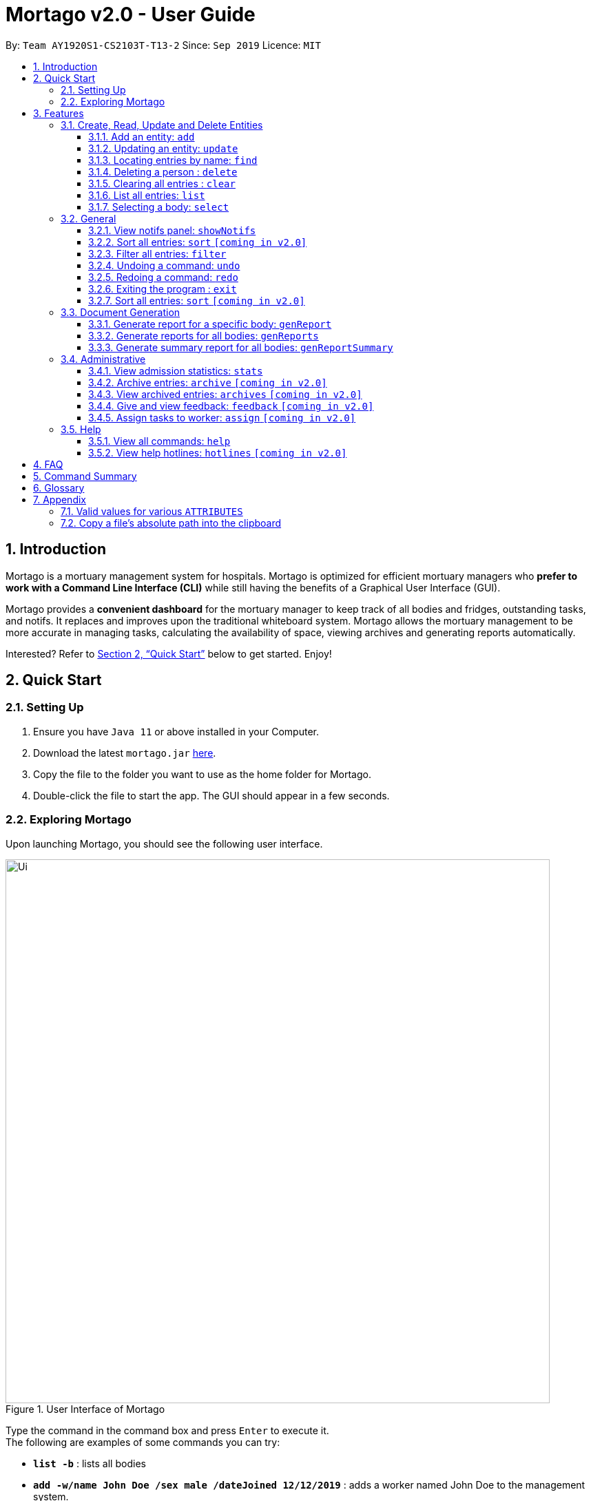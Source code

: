 = Mortago v2.0 - User Guide
:site-section: UserGuide
:toc:
:toc-title:
:toc-placement: preamble
:sectnums:
:imagesDir: images
:stylesDir: stylesheets
:xrefstyle: full
:toc:
:toclevels: 3
:experimental:
ifdef::env-github[]
:tip-caption: 💡
:bulb: 💡
:note-caption: :information_source:
endif::[]
:repoURL: https://github.com/AY1920S1-CS2103T-T13-2/main

By: `Team  AY1920S1-CS2103T-T13-2`      Since: `Sep 2019`      Licence: `MIT`

== Introduction

Mortago is a mortuary management system for hospitals. Mortago is optimized for efficient mortuary managers who *prefer
to work with a Command Line Interface (CLI)* while still having the benefits of a Graphical User Interface (GUI).

Mortago provides a *convenient dashboard* for the mortuary manager to keep track of all bodies and fridges, outstanding
tasks, and notifs. It replaces and improves upon the traditional whiteboard system. Mortago allows the mortuary
management
to be more accurate in managing tasks, calculating the availability of space, viewing archives and generating reports automatically.

Interested? Refer to <<Quick-Start>> below to get started. Enjoy!

[[Quick-Start]]
== Quick Start

=== Setting Up
.  Ensure you have `Java 11` or above installed in your Computer.
.  Download the latest `mortago.jar` link:{repoURL}/releases[here].
.  Copy the file to the folder you want to use as the home folder for Mortago.
.  Double-click the file to start the app. The GUI should appear in a few seconds.

=== Exploring Mortago

Upon launching Mortago, you should see the following user interface.

.User Interface of Mortago
image::Ui.png[width="790"]

Type the command in the command box and press kbd:[Enter] to execute it. +
The following are examples of some commands you can try:

* *`list -b`* : lists all bodies
* *`add -w/name John Doe /sex male /dateJoined 12/12/2019`* :
adds a worker named John Doe to the management system.
* *`delete -w 1`* : deletes the worker with worker ID W000001
* *`exit`* : exits the app

[[Features]]
== Features

This section details a comprehensive walkthrough of the features in Mortago.
In general, commands in Mortago follow a specification that is elaborated on below.

// tag::commandspecs[]
====
*Command Specification*

Most commands in Mortago follow the general format: `COMMAND_WORD -FLAG ATTRIBUTES`

* `COMMAND_WORD` specifies what you want Mortago to do.
** eg. `add` will tell Mortago to create an entry according to the details that you supply in the later half of the command.
* `-FLAG` specifies what type of entity in Mortago you are referring to.
** There are 3 types of entities in Mortago: worker, body and fridge. Each of them has its respective `-FLAG`, given below:
*** `-w` indicates a worker
*** `-b` indicates a body
*** `-f` indicates a fridge
* `ATTRIBUTES` specifies the information about an entity that you need to supply for the command to execute.


*Attributes*

|===
a|
[TIP]
What are `ATTRIBUTES`?
a| Attributes are properties of a worker, body or fridge that are supplied by you when executing a command.

For example, `name` is an attribute for both body and worker entities.

The full list of attributes for each entity can be found in <<add, Section 3.1.1>>.

|===

* `ATTRIBUTES` in this User Guide are represented with the format: `/attributeName attributeValue`

** You should always provide the `/attributeName`, exactly as it is stated in the User Guide, before specifying the details of the `attributeValue` that the entity has.
** For example, date of births in Mortago are represented using `/dob dateOfBirth`. Therefore, the `/attributeName` is `/dob` and `attributeValue` is `dateOfBirth`. If you wish to specify an entity born on "12/12/2000", you should key it as `/dob 12/12/2000`.

* `ATTRIBUTES` must be entered in successively in a single-line command. Mortago will not prompt you to key in any mandatory `ATTRIBUTES` that you may have missed out.
* `ATTRIBUTES` in parentheses are optional.
    ** e.g. The following 2 commands are valid for the add command, with the abridged format: `add -b /name name (/religion religion /status status)`.
        *** `add -b /religion Buddhism`
        *** `add -b /religion Buddhism /status arrived`
* `ATTRIBUTES` specified in a command can be given in any order.
    ** e.g. The following 2 commands are valid for the add command, with the abridged format: `add -b (/religion religion /status status)`.
        *** `add -b /religion Buddhism /status arrived`
        *** `add -b /status arrived /religion Buddhism`
* `ATTRIBUTES` that are tagged with `...` and in square parentheses must be supplied with at least one `ATTRIBUTE`.
    ** For the filter command: `filter [/attributeName attributeValue ...]`:
    *** `filter /name John` and `filter /sex female` are valid commands.
    *** `filter` is an invalid command.
* `ATTRIBUTES` can be restricted to certain values only. You can refer to <<Valid-Values, Appendix 7.1>> for the full list of valid values or format for various `ATTRIBUTES`.

*Identification Number*

* All entries in Mortago have a unique Identification Number tagged to it.
* The identification number is automatically generated by Mortago for your convenience.
* Identification numbers in Mortago follow the format as shown below, where `#` is a number from 0-9:
    ** `body` entries: `B\\####\####`
    ** `worker` entries: `W\\#####`
    ** `fridge` entries: `F##`
* If you need to enter the identification number of an entity for a command, providing the number (e.g. `20` instead of `W00020`) is sufficient.

====
// end::commandspecs[]

=== Create, Read, Update and Delete Entities

This section details various commands to manage your entity entries in Mortago.

// tag::add[]

[[add]]
==== Add an entity: `add`

You can add a body, worker or fridge by entering an add command that follows the format given below.

*Format*: +
This table details how you can craft your add command to add an entity in Mortago.
[cols="2,2,1"]
|===

| Adding a Worker |  Adding a Body | Adding a Fridge

a|
====
add -w +
/name name +
/sex  sex +
/dateJoined dateJoined +
(/designation designation) +
(/employmentStatus employmentStatus) +
(/phone phoneNumber) +
(/dob dateOfBirth) +
(/photo pathToPhoto)
====

a|
====
add -b +
/name name +
/sex  sex +
/dod dateOfDeath +
/doa dateOfAdmission +
(/dob dateOfBirth) +
(/status status) +
(/nric nricNumber) +
(/religion religion) +
(/NOKname nameOfNextOfKin) +
(/relationship relationshipOfNextOfKin) +
(/NOKphone phoneOfNextOfKin) +
(/cod causeOfDeath) +
(/organsForDonation organsForDonation) +
(/fridgeId fridgeId)


====

a|
====
add -f
====


[TIP]
Default status: `UNOCCUPIED`

|===

[TIP]
Before specifying a `fridgeId`, ensure that a `fridge` with this id exists!

Example:

|===

| Command | Expected Output

a|
`add -w
 /name Mary
 /phone 87654321
 /sex female
 /dateJoined 18/08/2019
 /designation Autopsy Technician`


| Worker added

a|
`add -b
/name John Doe
/sex male
/dob 12/12/1984
/dod 12/08/2019 2358
/doa 13/08/2019 0200
/status claimed
/nric S8456372C
/religion Catholic
/NOKname Jack Smith
/relationship Husband
/NOKphone 83462756
/cod Car Accident
/details Heavy bleeding and head injury
/organsForDonation NIL`


| Body added

a|
`add -f`
{nbsp} +



| Fridge added

|===
// end::add[]

// tag::update[]

[[update]]
==== Updating an entity: `update`

You can update the attributes of a body or worker. +

You have to indicate the entity type you want to update with a flag, as described in <<Features>>.
[TIP]
`-f` is not a valid flag for this command. Fridges are automatically updated when bodies are assigned or removed.

You can specify one or more attributes to change, but at least one valid attribute must be provided.

Format: `update -FLAG /id id [/attributeName attributeValue ...]`



When you update the `fridgeId` of a `Body`, changes to the fridges will be made as follows:

* Previous fridge's status is set to `UNOCCUPIED` and is no longer assigned this `Body`.

* New fridge's status is set to `OCCUPIED` and is assigned this `Body`.

When you update the status of a `Body` to `CONTACT_POLICE`, the `Notif` associated with the `Body` will be automatically deleted.

When you update `bodyStatus` to `ARRIVED`, a `Notif` pop-up will be shown after 10 seconds.


There are some attributes that you can update once the entity is created. For this command,
the list of valid attributes and their command prefixes can be found below:

|===
| Entity | Attribute

| Body
a|
Name `/name` +
Sex `/sex` +
NRIC `/nric` +
Date of Birth `/dob` +
Date of Death `/dod` +
Date of Admission `/doa` +
Status `/status` +
Religion `/religion` +
Name of Next-of-Kin `/NOKname` +
Relationship `/relationship` +
Phone Number of Next-of-Kin `/NOKphone` +
Cause of Death `/cod` +
Details `/details` +
Organs For Donation `/organsForDonation` +
Fridge ID `/fridgeId` +

| Worker
a|
Phone Number `/phone` +
Sex `/sex` +
Date of Birth `/dob` +
Date Joined `/dateJoined` +
Designation `/designation` +
Employment Status `/status` +
Photo `/photo`

|===
[TIP]
Make sure you key in dates in the format DD/MM/YYYY.

Example: +
Imagine that someone (Jane Doe) just got promoted! You have to change her designation to 'Manager' in Mortago.

Instead of typing out all the irrelevant attributes a Worker has, you just have to input her ID number
and her new designation.

To update Jane Doe's designation: +
1. Locate her identification number on the dashboard. You see on the dashboard that her ID number is W00001. +
2. Type `update -w /id 1 /designation Manager` into the command box, and press `Enter` to execute it. +
3. The result box will indicate that the `delete` command has been undone. +
4. You will also see  on the dashboard that Jane Doe's designation has been updated.

|===
| Command | Expected Output

| `update -w /id 1 /designation Senior Autopsy Technician`
| Designation of Jane Doe changed to Senior Autopsy Technician.
|===
// end::update[]

// tag::find[]

==== Locating entries by name: `find`

You can find bodies or workers whose names contain any of the given keywords. +

Format: `find (flag) (keyword)...`

[TIP]
* The search is case insensitive. e.g `hans` will match `Hans`
* The order of the keywords does not matter. e.g. `Hans Bo` will match `Bo Hans`
* Only the name is searched.
* Only full words will be matched e.g. `Han` will not match `Hans`
* Persons matching at least one keyword will be returned (i.e. `OR` search). e.g. `Hans Bo` will return `Hans Gruber`, `Bo Yang`


Format: `find -FLAG [keyword...]`

Examples:

* `find -b John` +
Returns any bodies having names `John`
* `find -w Betsy Tim John` +
Returns any workers having names `Betsy`, `Tim`, or `John`

// end::find[]


// tag::delete[]

==== Deleting a person : `delete`

You can delete a body, worker or fridge entry, using its Identification Number. +

Format: `delete -FLAG  id`


[TIP]
When you delete a body, its associated notifications will also be deleted. If a fridge is occupied by a body, you cannot delete it.

* Deletes the body, worker or fridge entry with the specified identification number.

Examples:

* `delete -w 1` +

The worker with the identification number `W00001` will be deleted.

// end::delete

// tag::clear[]

==== Clearing all entries : `clear`

You can clear all entries from Mortago. +
Format: `clear`

// end::clear[]

// tag::list[]

==== List all entries: `list`
You can list all entries of bodies, workers, or fridges.

Format: `list -FLAG`

|===
| Flags | Usage
| -b | View all bodies.
| -w | View all workers.
| -f | View all fridges.
|===

Example: `list -b` +
Lists all bodies currently in Mortago.

// end::list[]

// tag::select[]

====  Selecting a body: `select`

You can select a body and view its full details by entering a select command with the given format below.

Format: `select id`

Example: `select 1` +

View a body with the ID B00000001.



// end::select[]

=== General

// tag::notifs[]

==== View notifs panel: `showNotifs`
You can view all notifications.

A `notif` is automatically created when you could not contact the next of kin within 24 hours from the time
of arrival of the body. For the purpose of testing, this period is set to 10 seconds instead of 24 hours.
The `bodyStatus` will be automatically changed to `CONTACT_POLICE` if it is `ARRVIED` after the 10 second period.
A pop-up window to remind you to contact the police will be shown so that they can search for the body's next of kin.

Once you change the `bodyStatus` to any of the possible bodyStatus instead of `ARRIVED`, the `notif` will be be deleted.
If you change the `bodyStatus` to `ARRIVED`, the associated `notif` for the body will be added and the timer will start from the point in time it is changed.

Format: `showNotifs`

// end::notifs[]

// tag::sort[]

==== Sort all entries: `sort` `[coming in v2.0]`
Sort all displayed entries according to a given order. Only body and worker entries can be sorted.
Sort only works on the entries that are in view. For example, to sort body entries, the you need to first navigate to the bodies view.
Types of ordering can be found below:

* `name`: entries are sorted by alphabetical order of their names
* `id`: entries are sorted by their id number, in descending order (newest entry appear first)
    ** `id asc`: entries are sorted in ascending order of id number
    ** `id desc`: entries are sorted in descending order of id number
         *** If neither 'asc' or 'desc' qualifiers are supplied, the ordering is by default descending.
* `status`: entries are sorted by their statuses in this order:

Format: `sort /order order`

Example:

* `sort /order status` +
All entries will be sorted and grouped according to their statuses.
* `sort /order id asc` +
All entries will be sorted according to their id number in ascending order.
// end::sort[]
// tag::filter[]

==== Filter all entries: `filter`
You can filter all entries according to the given keywords in any of an entry’s attributes. All entries with matching keywords will be displayed. Keyword is case-insensitive.

All attributes of a body or worker entry can be filtered. If more than one attribute is specified, the entries displayed must fulfill all attributes. Please refer to <<Section 3.1.1>> for the different fields available to be filtered.

Format: `filter -FLAG [/attributeName attributeValue ...]`

Example:

* `filter -w /sex female` +
All female worker entries will be displayed.

* `filter -b /cod Car Accident /sex male` +
All body entries with car accident as the cause of death and those that are male will be displayed.
// end::filter[]

// tag::undoredo[]
==== Undoing a command: `undo`

This command undoes the effects of the last command you executed. You can undo up to 10 most recent commands.
The commands are undone starting from the most recent to the least recent.

Format: `undo` or `u`

The `add`, `update`, `clear`, and `delete` commands can be undone.
Commands like `list` or `find` cannot be undone.

Commands caused by automated commands, such as a `NotifCommand` can be undone and redone.
For example, the automatic status change of a `Body` from `ARRIVED` to `CONTACT_POLICE`  is caused by an `UpdateCommand` and can be undone and redone. However, note that this feature does not support
the `NotifCommand` itself. For example, if a `Body` was added and deleted before the `NotifCommand` associated with it has executed,
undoing the deletion will not restore the `NotifCommand`.

Though you can `undo` a `clear` command, note that you cannot redo any past undone commands after that.

Example: +
Imagine that you've accidentally deleted the wrong Body (John Doe) from Mortago. You can easily reverse that mistake with the `undo` command instead of adding John Doe all over again!

To undo:

1. Type `undo` or `u` into the command box.
2. Press `Enter` to execute the command.
3. Notice that the result box displays "Undid deleting this entity: <long descriptor of the body>" and John Doe is now back in the list of bodies.


==== Redoing a command: `redo`

This command redoes the effects of the last command you undid.
You can redo up to 10 of your most recent undone commands.
All commands that can be undone can be redone. (See <<Undoing a command: `undo`>> for how `undo` can be used.)

Format: `redo` or `r`

[TIP]
A command can only be redone if it has been undone before.

Example: +
Imagine that you've previously executed `undo` to undo deleting John Doe. You look at the data again and realise you've deleted the right thing after all!

Instead of manually deleting John Doe again, simply `redo` the command.

To redo:

1. Type `redo` or `r` into the command box.
2. Press `Enter` to execute the command.
3. Notice that the result box displays "Deleted this entity: <long descriptor of the body>" and John Doe is now absent from the list of bodies.

// end::undoredo[]

// tag::exit[]

==== Exiting the program : `exit`

You can exit the program. +
Format: `exit`

// end::exit[]

// tag::sortfilter[]

==== Sort all entries: `sort` `[coming in v2.0]`
You can sort all displayed entries according to a given order. Only body and worker entries can be sorted.
Sort only works on the entries that are in view. For example, to sort body entries, the you need to first navigate to the bodies view.
Types of ordering can be found below:

* `name`: entries are sorted by alphabetical order of their names
* `id`: entries are sorted by their id number, in descending order (newest entry appear first)
    ** `id asc`: entries are sorted in ascending order of id number
    ** `id desc`: entries are sorted in descending order of id number
         *** If neither 'asc' or 'desc' qualifiers are supplied, the ordering is by default descending.
* `status`: entries are sorted by their statuses in this order:

Format: `sort /order order`

Example:

* `sort /order status` +
All entries will be sorted and grouped according to their statuses.
* `sort /order id asc` +
All entries will be sorted according to their id number in ascending order.


// tag::documentGeneration[]
=== Document Generation
This section showcases three commands you can use to generate different kinds of reports.

[IMPORTANT]
You must ensure that all existing reports are closed before executing any report generation commands to allow updating the same PDF document.
// tag::genReport[]

==== Generate report for a specific body: `genReport`
You can generate an individual report in a PDF filename `[subheader]#Report <body_ID>.pdf#` located in the folder containing the jar file.

image::reportlocation.png[width="790"]
You can also add your signature name to the report by following the command format below.

[IMPORTANT]
Your signature should not contain numbers and must be less than 40 characters.

Format: `genReport bodyId (yourSignatureName)`

Example:

* `genReport 123 John Doe` +
Outputs the PDF report for body ID B00000123 in the folder containing the jar file. The report contains signature of John Doe.
* `genReport 123` +
Outputs the PDF report for body ID B00000123 in the folder containing the jar file. The report does not contain any signature.
// end::genReport[]

// tag::genReports[]

==== Generate reports for all bodies: `genReports`
You can generate all individual reports in a PDF filename `[subheader]#Report (ALL BODIES).pdf#` located in the folder containing the jar file.

You can also add your signature name to the report by following the command format below.

[IMPORTANT]
Your signature should not contain numbers and must be less than 40 characters.

Format: `genReports (yourSignatureName)`

Example:

* `genReports John Doe` +
Outputs the PDF containing reports for all bodies in the folder containing the jar file. The reports contain signature of John Doe.
* `genReports` +
Outputs the PDF containing reports for all bodies in the folder containing the jar file. The reports do not contain any signature.
// end::genReports[]

// tag::genReportSummary[]

==== Generate summary report for all bodies: `genReportSummary`
This command allows you to generate a tabular report overview containing key information for all bodies in a PDF filename `[subheader]#Report Summary.pdf#` located in the folder containing the jar file.

You can also add your signature name to the report by following the command format below.

[IMPORTANT]
Your signature should not contain numbers and must be less than 40 characters.

Format: `genReportSummary (yourSignatureName)`

Example:

* `genReportSummary John Doe` +
Outputs the PDF report summary for all bodies in the folder containing the jar file. The report contains signature of John Doe.
* `genReportSummary` +
Outputs the PDF report summary for all bodies in the folder containing the jar file. The report does not contain any signature.


// end::genReportSummary[]

// end::documentGeneration[]

=== Administrative

// tag::stats[]

==== View admission statistics: `stats`
This command allows you to view a the statistics of the number of bodies admitted to the morgue over the past 10 days, a specific week, a specific month, or a specific year.

The statistics appear in graphical form as a line-chart on the main page of the application. The line chart is initialised and updated automatically and you do not need to enter a command to see it. By default, the line-chart displayed shows the number of bodies admitted over the past 10 days. You can change the time frame with the `stats` command.

The following screenshot shows where the `stats` command should be inputted and where the line chart changes:

)The line chart's position on the dashboard with respect to the command box.
image::statsMonth.png[width="790"]

The following are the correct formats for typing in stats commands, with example usage:

* To display the last 10 days: `stats` +
The line chart will display statistics over the last 10 days. The line chart will appear as below:

)Line chart displaying the last ten days
image::statsTenDays.png[width="790"]

* To display a specific week: `stats /week 25/10/2019` +
The line chart will display statistics for the week which contains the specified day. In this case, it is the date 12/10/2019. The line chart will appear as below:

)Line chart displaying the week containing the day 25/10/2019
image::statsWeek.png[width="790"]

* To display a specific month: `stats /month 5/2019` +
The line chart will display statistics or the month specified. In this case, it is May 2019. The line chart will appear as below:

)Line chart displaying the month of October
image::statsMonth.png[width="790"]

* To display a specific year: `stats /year 2019` +
The line chart will display statistics for the year specified. In this case is it 2019. The line chart will appear as below:

)Line chart displaying the year 2019
image::statsYear.png[width="790"]

// end::stats[]

==== Archive entries: `archive` `[coming in v2.0]`
This command allows you to archive old or irrelevant entries. One entry can be archived at a time, or all entries of a certain specification can be archived at once.

Format:

* `archive -FLAG /id id`
* `archive -FLAG /status status`

Example:

* `archive -b /id 2` +
Archives body entry with ID 2
* `archive -w /status inactive` +
Archives all entries of workers who are inactive

==== View archived entries: `archives` `[coming in v2.0]`
This command allows you to display all archived entries.

Format: `archives -FLAG`

Example:

* `archives -b` +
Displays all archived body entries, in order of archive date.
* `archives -w` +
Displays all archived worker entries, in order of archive date.

// tag::feedback[]

==== Give and view feedback: `feedback` `[coming in v2.0]`
This command allows you to give workers feedback (for the manager’s own reference), and can display a history of all feedback entered.

Format:

* `feedback /workerId workerId /details details` +
* `feedback`

Example:

* `feedback /id 10 /details very meticulous` +
Note down feedback for worker with ID W10010 with custom details
* `feedback` +
Display of all feedback entered

// end::feedback[]

// tag::assign[]

==== Assign tasks to worker: `assign` `[coming in v2.0]`
Assign a body and task to a worker.

Format: `assign /bodyId bodyId /workerId workerId /task taskDescription`

Example:

* `assign /bodyId 2 /workerId 1 /task send blood sample to lab for analysis` +
Assigns worker with worker ID W00001 to body with ID B00000002 with a task description.

// end::assign[]

=== Help

// tag::help[]

==== View all commands: `help`
View a summary of all available commands and their flags. Use the `-v` flag to view the detailed description of all commands and their flags.

Format: `help`

Example: `help` +
Shows a link to the User Guide.

// end::help[]

==== View help hotlines: `hotlines` `[coming in v2.0]`
View emergency help hotlines.

Format: `hotlines`

Example: `hotlines` +
Lists emergency help hotlines.


== FAQ

*Q*: How do I transfer my data to another Computer? +
*A*: Install the app in the other computer and overwrite the empty data file it creates with the file that contains your Mortago data.

*Q*: How do I save my data? +
*A*: Mortago's data is saved in the hard disk automatically after any command that changes the data. There is no need to save manually.

== Command Summary
* *Add* an entry: `add`
    ** Add a new worker, body, or fridge with the
`add -FLAG [/attributeName attributeValue...]`
* *Update* an entry: `update`
    ** Update the status of each worker, body, or fridge with the `update -FLAG (/attributeName attributeValue)`
* *Find* : `find [keyword...]` +
    ** Find entries using a keyword. +
    Format: `find keyword`
* *Delete* an entry: `delete`
    ** Delete a body, worker or fridge entry, indicated by its id number. +
    Format: `delete -FLAG id`
* *Clear* : `clear`
* *Select* : `select id`
* *List* : `list -FLAG`

* *View notifs* : `showNotifs`
    ** View all notifications brought up by the app.
* *Sort* : `sort`
    ** Sort all displayed entries according to a given order. +
    Format: `sort /order order (/idOrder idOrder)`
* *Filter* : `filter`
    ** Filter all entries according to the given keyword in any of an entry’s field. +
    Format: `filter [/attribute attributeValue...]`
* *Undo* : `undo`
    ** Undo the last executed command. +
    Format: `undo`
* *Redo* : `redo`
    ** Redo the last undone command. +
    Format: `redo`
* *Exit*: `exit`

* *Generate report* : `genReport`
    ** Generate an individual report in a PDF. +
    Format: `genReport bodyId`
* *Generate all reports* : `genReports`
    ** Generate all individual reports in a PDF. +
    Format: `genReports`
* *Generate summary report* : `genReportSummary`
    ** Generate an overview for all reports in a PDF. +
    Format: `genReportSummary`

* *Archive entries* : `archive` `[coming in v2.0]`
    ** Archive old or irrelevant entries.
    Format: `archive -FLAG /id id`, `archive -FLAG /status status`
* *View archived entries* : `archives` `[coming in v2.0]`
    ** Display all archived entries.
    Format: `archives -FLAG`
* *Give and view feedback* : `feedback` `[coming in v2.0]`
    * Give workers feedback and displays a history of all feedback entered.
    Format: `feedback /workerId workerId /notes notes`, feedback`
* *Assign tasks* : `assign` `[coming in v2.0]`
    ** Assign a body and task to a worker.
    Format: `assign /bodyId bodyId /workerId workerId /task taskDescription`
* *Help summary*: `help`
    ** Get information about the commands
    Format: `help`
* *Help hotlines* : `hotlines` `[coming in v2.0]`

== Glossary
*Attribute* : In Mortago, an attribute is the property of a body, fridge or worker. +

*Automated Command* : In Mortago, an automated command is a command that is not explicitly inputted by the user.

*Body* : a corpse +

*Worker* : an employee working in the mortuary +

*Fridge* : a refrigerator used to store a body in the mortuary +

*Command Line Interface (CLI)* : a text-based user interface (UI) used to view and manage computer files +

*Graphical User Interface (GUI)* : an interface through which a user interacts with electronic devices such as computers, hand-held devices and other appliances. This interface uses icons, menus and other visual indicator (graphics) representations to display information and related user controls, unlike text-based interfaces, where data and commands are in text +

*Operating System (OS)* :the low-level software that supports a computer's basic functions, such as scheduling tasks and controlling peripherals +

*Portable Document Format (PDF)* : a file format for capturing and sending electronic documents in exactly the intended format


// tag::appendix[]
== Appendix

=== Valid values for various `ATTRIBUTES`

anchor:Valid-Values[]

The following table specifies all valid values, or format, that you must follow when entering the values for various `ATTRIBUTES` when adding or updating a worker or body.

[cols="1,2"]
|===

|*`ATTRIBUTE`* a|*Valid Values or Format*

|Sex
a|
* Male
* Female

|Body Status
a|
* Arrived
* Pending Identification
* Pending Claim
* Claimed
* Donated
* Contact Police
* Pending Police Report
* Pending Coroner Approval

|Phone Number
a|
A valid phone number contains exactly 8 digits only.
The country calling code is omitted and assumed to be +65. The first digit should be '8' or '9'.

|Date and Time
a|
Your date and time should follow the following format: +

`dd/mm/yyyy hh:mm`

It is not necessary to include the time for certain `ATTRIBUTES` such as the date of birth.

|Path to Photo
a|
If you wish to provide a photo for the worker entry, please provide the absolute path of the image file.
You can follow the steps <<Copy-File-Path, here>> to obtain the absolute path of the file.

|NRIC
a|
A valid NRIC number has 9 alphanumeric letters in total, with an alphabetic letter at the start and end. Singaporeans should either have the starting alphabets 'S' or 'T', while foreigners should either have the alphabets 'F' or 'G'. The ending character of each NRIC number can be any alphabet.

|===

=== Copy a file's absolute path into the clipboard

anchor:Copy-File-Path[]

The following steps will guide you to copy the absolute path of a file into the clipboard.

* For *Windows* User:
. Navigate to the image file you wish to upload.
. While holding down kbd:[Shift], right-click on the image file.
. In the menu that appears, click `Copy as path`. The absolute path of the file will be copied into your clipboard.

* For *Mac* User:
. Navigate to the image file you wish to upload.
. Right-click on the image file, then hold down the kbd:[Option] button.
. In the menu that appears, click `Copy <file name> as Pathname`. The absolute path of the file will be copied into your clipboard.

// end::appendix[]
